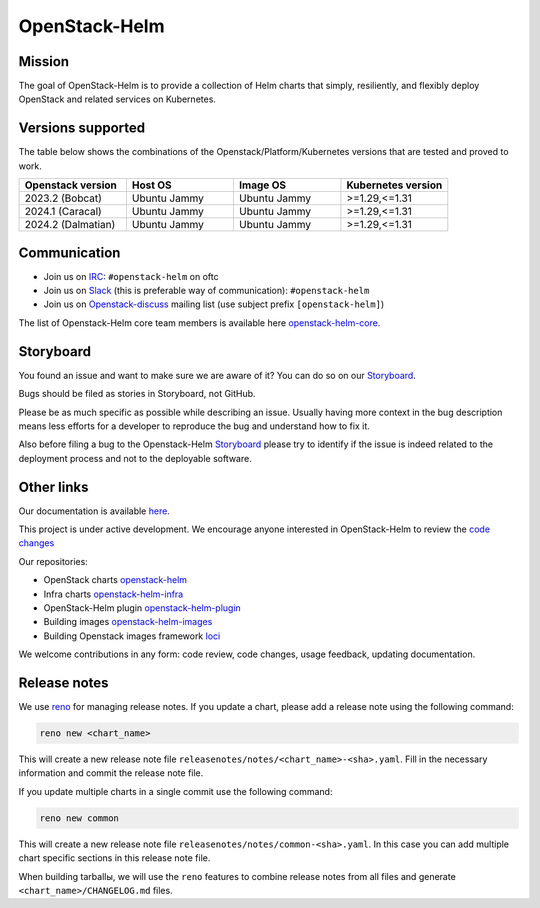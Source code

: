 ==============
OpenStack-Helm
==============

Mission
-------

The goal of OpenStack-Helm is to provide a collection of Helm charts that
simply, resiliently, and flexibly deploy OpenStack and related services
on Kubernetes.

Versions supported
------------------

The table below shows the combinations of the Openstack/Platform/Kubernetes versions
that are tested and proved to work.

.. list-table::
   :widths: 30 30 30 30
   :header-rows: 1

   * - Openstack version
     - Host OS
     - Image OS
     - Kubernetes version
   * - 2023.2 (Bobcat)
     - Ubuntu Jammy
     - Ubuntu Jammy
     - >=1.29,<=1.31
   * - 2024.1 (Caracal)
     - Ubuntu Jammy
     - Ubuntu Jammy
     - >=1.29,<=1.31
   * - 2024.2 (Dalmatian)
     - Ubuntu Jammy
     - Ubuntu Jammy
     - >=1.29,<=1.31

Communication
-------------

* Join us on `IRC <irc://chat.oftc.net/openstack-helm>`_:
  ``#openstack-helm`` on oftc
* Join us on `Slack <https://kubernetes.slack.com/messages/C3WERB7DE/>`_
  (this is preferable way of communication): ``#openstack-helm``
* Join us on `Openstack-discuss <https://lists.openstack.org/cgi-bin/mailman/listinfo/openstack-discuss>`_
  mailing list (use subject prefix ``[openstack-helm]``)

The list of Openstack-Helm core team members is available here
`openstack-helm-core <https://review.opendev.org/#/admin/groups/1749,members>`_.

Storyboard
----------

You found an issue and want to make sure we are aware of it? You can do so on our
`Storyboard <https://storyboard.openstack.org/#!/project_group/64>`_.

Bugs should be filed as stories in Storyboard, not GitHub.

Please be as much specific as possible while describing an issue. Usually having
more context in the bug description means less efforts for a developer to
reproduce the bug and understand how to fix it.

Also before filing a bug to the Openstack-Helm `Storyboard <https://storyboard.openstack.org/#!/project_group/64>`_
please try to identify if the issue is indeed related to the deployment
process and not to the deployable software.

Other links
-----------

Our documentation is available `here <https://docs.openstack.org/openstack-helm/latest/>`_.

This project is under active development. We encourage anyone interested in
OpenStack-Helm to review the `code changes <https://review.opendev.org/q/(project:openstack/openstack-helm+OR+project:openstack/openstack-helm-infra+OR+project:openstack/openstack-helm-images+OR+project:openstack/loci)+AND+-is:abandoned>`_

Our repositories:

* OpenStack charts `openstack-helm <https://opendev.org/openstack/openstack-helm.git>`_
* Infra charts `openstack-helm-infra <https://opendev.org/openstack/openstack-helm-infra.git>`_
* OpenStack-Helm plugin `openstack-helm-plugin <https://opendev.org/openstack/openstack-helm-plugin.git>`_
* Building images `openstack-helm-images <https://opendev.org/openstack/openstack-helm-images.git>`_
* Building Openstack images framework `loci <https://opendev.org/openstack/loci.git>`_

We welcome contributions in any form: code review, code changes, usage feedback, updating documentation.

Release notes
-------------

We use `reno <https://opendev.org/openstack/reno.git>`_ for managing release notes. If you update
a chart, please add a release note using the following command:

.. code-block:: bash

    reno new <chart_name>

This will create a new release note file ``releasenotes/notes/<chart_name>-<sha>.yaml``. Fill in the
necessary information and commit the release note file.

If you update multiple charts in a single commit use the following command:

.. code-block:: bash

    reno new common

This will create a new release note file ``releasenotes/notes/common-<sha>.yaml``. In this case you
can add multiple chart specific sections in this release note file.

When building tarballы, we will use the ``reno`` features to combine release notes from all files and
generate  ``<chart_name>/CHANGELOG.md`` files.
